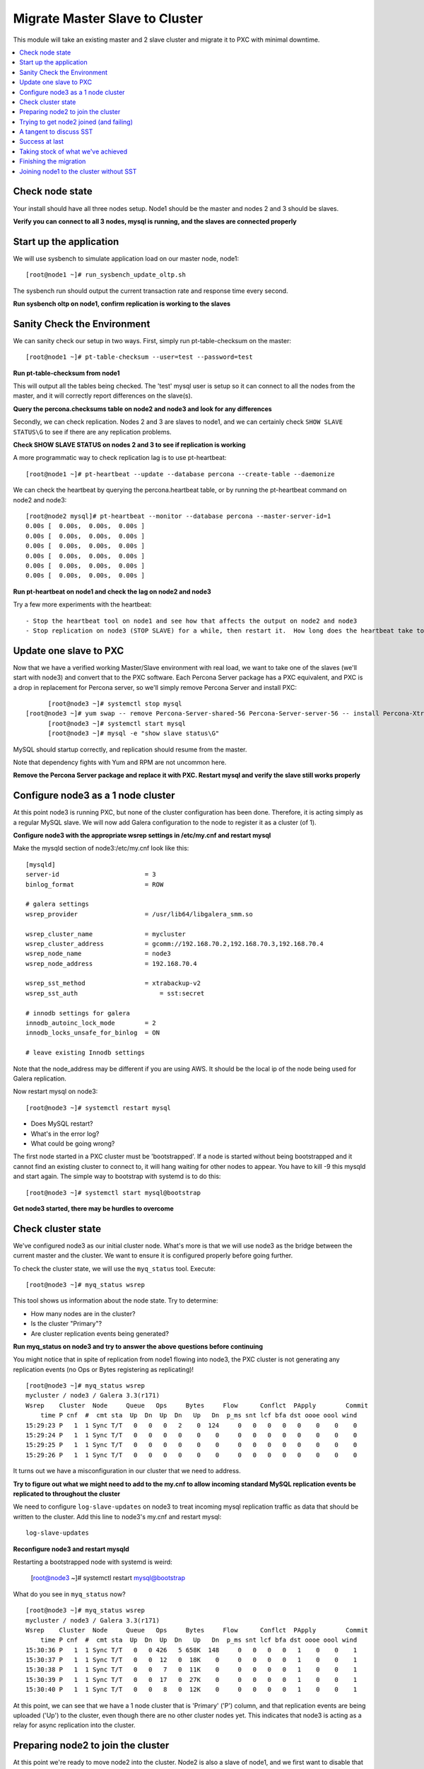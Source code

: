 Migrate Master Slave to Cluster
=========================================

This module will take an existing master and 2 slave cluster and migrate it to PXC with minimal downtime.  

.. contents:: 
   :backlinks: entry
   :local:


Check node state
----------------------------------

Your install should have all three nodes setup.  Node1 should be the master and nodes 2 and 3 should be slaves.  

**Verify you can connect to all 3 nodes, mysql is running, and the slaves are connected properly**


Start up the application
----------------------------------

We will use sysbench to simulate application load on our master node, node1::

  [root@node1 ~]# run_sysbench_update_oltp.sh

The sysbench run should output the current transaction rate and response time every second.  

**Run sysbench oltp on node1, confirm replication is working to the slaves**


Sanity Check the Environment
------------------------------------------------------------------------

We can sanity check our setup in two ways.  First, simply run pt-table-checksum on the master::

	[root@node1 ~]# pt-table-checksum --user=test --password=test

**Run pt-table-checksum from node1**

This will output all the tables being checked. The 'test' mysql user is setup so it can connect to all the nodes from the master, and it will correctly report differences on the slave(s).  

**Query the percona.checksums table on node2 and node3 and look for any differences**

Secondly, we can check replication. Nodes 2 and 3 are slaves to node1, and we can certainly check ``SHOW SLAVE STATUS\G`` to see if there are any replication problems.  

**Check SHOW SLAVE STATUS on nodes 2 and 3 to see if replication is working**

A more programmatic way to check replication lag is to use pt-heartbeat::

	[root@node1 ~]# pt-heartbeat --update --database percona --create-table --daemonize

We can check the heartbeat by querying the percona.heartbeat table, or by running the pt-heartbeat command on node2 and node3::

	[root@node2 mysql]# pt-heartbeat --monitor --database percona --master-server-id=1
	0.00s [  0.00s,  0.00s,  0.00s ]
	0.00s [  0.00s,  0.00s,  0.00s ]
	0.00s [  0.00s,  0.00s,  0.00s ]
	0.00s [  0.00s,  0.00s,  0.00s ]
	0.00s [  0.00s,  0.00s,  0.00s ]
	0.00s [  0.00s,  0.00s,  0.00s ]

**Run pt-heartbeat on node1 and check the lag on node2 and node3**

Try a few more experiments with the heartbeat::

- Stop the heartbeat tool on node1 and see how that affects the output on node2 and node3
- Stop replication on node3 (STOP SLAVE) for a while, then restart it.  How long does the heartbeat take to catch up?


Update one slave to PXC
------------------------

Now that we have a verified working Master/Slave environment with real load, we want to take one of the slaves (we'll start with node3) and convert that to the PXC software.  Each Percona Server package has a PXC equivalent, and PXC is a drop in replacement for Percona server, so we'll simply remove Percona Server and install PXC::

	[root@node3 ~]# systemctl stop mysql
  [root@node3 ~]# yum swap -- remove Percona-Server-shared-56 Percona-Server-server-56 -- install Percona-XtraDB-Cluster-shared-56 Percona-XtraDB-Cluster-server-56
	[root@node3 ~]# systemctl start mysql
	[root@node3 ~]# mysql -e "show slave status\G"

MySQL should startup correctly, and replication should resume from the master.   

Note that dependency fights with Yum and RPM are not uncommon here.  

**Remove the Percona Server package and replace it with PXC.  Restart mysql and verify the slave still works properly**


Configure node3 as a 1 node cluster
------------------------------------

At this point node3 is running PXC, but none of the cluster configuration has been done.  Therefore, it is acting simply as a regular MySQL slave.  We will now add Galera configuration to the node to register it as a cluster (of 1).  

**Configure node3 with the appropriate wsrep settings in /etc/my.cnf and restart mysql**

Make the mysqld section of node3:/etc/my.cnf look like this::

	[mysqld]
	server-id                       = 3
	binlog_format                   = ROW

	# galera settings
	wsrep_provider                  = /usr/lib64/libgalera_smm.so

	wsrep_cluster_name              = mycluster
	wsrep_cluster_address           = gcomm://192.168.70.2,192.168.70.3,192.168.70.4
	wsrep_node_name                 = node3
	wsrep_node_address              = 192.168.70.4

	wsrep_sst_method                = xtrabackup-v2
	wsrep_sst_auth		            = sst:secret

	# innodb settings for galera
	innodb_autoinc_lock_mode        = 2
	innodb_locks_unsafe_for_binlog  = ON

	# leave existing Innodb settings

Note that the node_address may be different if you are using AWS.  It should be the local ip of the node being used for Galera replication.

Now restart mysql on node3::

	[root@node3 ~]# systemctl restart mysql

- Does MySQL restart?  
- What's in the error log?
- What could be going wrong?

The first node started in a PXC cluster must be 'bootstrapped'. If a node is started without being bootstrapped and it cannot find an existing cluster to connect to, it will hang waiting for other nodes to appear.  You have to kill -9 this mysqld and start again. The simple way to bootstrap with systemd is to do this::

  [root@node3 ~]# systemctl start mysql@bootstrap
	

**Get node3 started, there may be hurdles to overcome**

Check cluster state
--------------------

We've configured node3 as our initial cluster node.  What's more is that we will use node3 as the bridge between the current master and the cluster.  We want to ensure it is configured properly before going further.  

To check the cluster state, we will use the ``myq_status`` tool.  Execute::

	[root@node3 ~]# myq_status wsrep

This tool shows us information about the node state.  Try to determine:

- How many nodes are in the cluster?
- Is the cluster "Primary"?
- Are cluster replication events being generated?

**Run myq_status on node3 and try to answer the above questions before continuing**

You might notice that in spite of replication from node1 flowing into node3, the PXC cluster is not generating any replication events (no Ops or Bytes registering as replicating)!  

::

	[root@node3 ~]# myq_status wsrep
	mycluster / node3 / Galera 3.3(r171)
	Wsrep    Cluster  Node     Queue   Ops     Bytes     Flow      Conflct  PApply        Commit
	    time P cnf  #  cmt sta  Up  Dn  Up  Dn   Up   Dn  p_ms snt lcf bfa dst oooe oool wind
	15:29:23 P   1  1 Sync T/T   0   0   0   2    0  124     0   0   0   0   0    0    0    0
	15:29:24 P   1  1 Sync T/T   0   0   0   0    0    0     0   0   0   0   0    0    0    0
	15:29:25 P   1  1 Sync T/T   0   0   0   0    0    0     0   0   0   0   0    0    0    0
	15:29:26 P   1  1 Sync T/T   0   0   0   0    0    0     0   0   0   0   0    0    0    0


It turns out we have a misconfiguration in our cluster that we need to address.  

**Try to figure out what we might need to add to the my.cnf to allow incoming standard MySQL replication events be replicated to throughout the cluster**

We need to configure ``log-slave-updates`` on node3 to treat incoming mysql replication traffic as data that should be written to the cluster.  Add this line to node3's my.cnf and restart mysql::

	log-slave-updates

**Reconfigure node3 and restart mysqld**

Restarting a bootstrapped node with systemd is weird:

	[root@node3 ~]# systemctl restart mysql@bootstrap

What do you see in ``myq_status`` now?

::

	[root@node3 ~]# myq_status wsrep
	mycluster / node3 / Galera 3.3(r171)
	Wsrep    Cluster  Node     Queue   Ops     Bytes     Flow      Conflct  PApply        Commit
	    time P cnf  #  cmt sta  Up  Dn  Up  Dn   Up   Dn  p_ms snt lcf bfa dst oooe oool wind
	15:30:36 P   1  1 Sync T/T   0   0 426   5 658K  148     0   0   0   0   1    0    0    1
	15:30:37 P   1  1 Sync T/T   0   0  12   0  18K    0     0   0   0   0   1    0    0    1
	15:30:38 P   1  1 Sync T/T   0   0   7   0  11K    0     0   0   0   0   1    0    0    1
	15:30:39 P   1  1 Sync T/T   0   0  17   0  27K    0     0   0   0   0   1    0    0    1
	15:30:40 P   1  1 Sync T/T   0   0   8   0  12K    0     0   0   0   0   1    0    0    1



At this point, we can see that we have a 1 node cluster that is 'Primary' ('P') column, and that replication events are being uploaded ('Up') to the cluster, even though there are no other cluster nodes yet.  This indicates that node3 is acting as a relay for async replication into the cluster.


Preparing node2 to join the cluster
----------------------------------

At this point we're ready to move node2 into the cluster.  Node2 is also a slave of node1, and we first want to disable that replication::

	node2> stop slave;
	node2> reset slave;

This will prevent node2 from trying to also connect to node1 for replication after it joins the cluster.  Node3 has been designated for that job.  

**Reset the slave on node2**

Beyond this, we simply repeat the steps we did with node3.

**Replace the Percona Server packages with PXC as we did above on node2.  Don't change the my.cnf yet**

Because we haven't touched the my.cnf, node2 is running the PXC software, but functioning as a standalone node.  That is, it doesn't know anything about node3 yet.  Check ``myq_status`` again.  How does the output look on a node that is *not* configured with the cluster settings?

Now we need to configure node2 to allow it to join node3 as a cluster node.  For the most part, this is as simple as copying the configuration we came up with on node3.  

**Copy node3's /etc/my.cnf to node2, but do NOT restart mysql yet**

We need to make some modifications to a few settings to make this configuration appropriate for node2.  At a glance, can you figure out which settings they are?

We need to change:

- wsrep_cluster_address
- wsrep_node_name
- wsrep_node_address
- optionally the server-id

**Make the configuration changes to node2's config**

Node2's my.cnf should look like this::

	[mysqld]
	server-id=2
	binlog_format=ROW
	log-slave-updates

	# galera settings
	wsrep_provider                  = /usr/lib/libgalera_smm.so

	wsrep_cluster_name              = mycluster
	wsrep_cluster_address           = gcomm://192.168.70.2,192.168.70.3,192.168.70.4
	wsrep_node_name                 = node2
	wsrep_node_address              = 192.168.70.3

	wsrep_sst_method                = xtrabackup-v2
	wsrep_sst_auth		            = sst:secret

	# innodb settings for galera
	innodb_autoinc_lock_mode         =  2
	innodb_locks_unsafe_for_binlog  = ON
	

wsrep_node_name
	By convention, simply the short hostname of the node.  This just needs to be unique across all nodes in the cluster.

wsrep_node_address
	The IP address we're using for all Galera work.  In our case this is eth1, but it could be your primary eth0 address in a normal environment.

wsrep_cluster_address
	Describes how this node needs to connect to the cluster.  Note this contains the ips of all 3 of our nodes.  Eventually we will need to set this on all the nodes, but for now it's sufficient to set it here.  Note that this setting does *not* determine cluster membership.  It simply tells the node where it might find running cluster nodes.

	Also note that we set this to 'gcomm://' on node3 when we first started the cluster.  This option tells a node it is ok for it to form a new cluster by itself.  If this is not present, then any node trying to restart without finding another already running cluster node will fail.  This process is called *bootstrapping* the cluster.

wsrep_sst_auth
	Note we are setting this to use a specific SST user.  If this is not set it defaults to the root user with no password.

**Do NOT restart mysql on node3 yet**


Trying to get node2 joined (and failing)
-----------------------------------------

So, it seems we're ready to restart node2.  When we restart mysql there's a lot of things that will happen, and it will be worth having windows open watching some things.  They include:

- myq_status' wsrep report on node3
- /var/lib/mysql/error.log on both node3 and node2
- the output of 'ps axf' on node3 and node2 while node2 is trying to start

Now, let's restart mysql on node2 and see what happens::

	[root@node2 ~]# systemctl restart mysql

- Does the init script report a successful start?
- What seems to happen to node3's state?
- Does node2's mysql start?  Does it keep running?

**Restart mysql on node2 and try to answer the above questions.  MySQL should ultimately fail, but you should be able to repeat the restart a few times so you can see what's going on**

Node2 is not able to join the cluster for some reason.  To figure out why, we need to take a slight tangent.


A tangent to discuss SST
--------------------------------

When a new node joins a cluster, it receives a state snapshot transfer (SST) from an existing member of the cluster.  In our case, node3 is the only valid node in the cluster, so it will be the *donor* node, and node2 will be our *joiner* node.  

If you watch ``myq_status`` you should see node3 enter the *donor* state for a bit, and then go back to *Sync*.  You should also see the node count go from 1 to 2 and back to 1 (see the *#* column).

An SST is actually just a full backup.  In our case, we configured our ``wsrep_sst_method`` to be xtrabackup-v2.  This is taking a hot backup of node3 and streaming it to node2.  

In our case, this is failing for some reason. If you watched the process list ('px axf') on node3, you might have seen xtrabackup running.  When a donor node runs xtrabackup, a log is generated in /var/lib/mysql/innobackup.backup.log.  We should check here for an indication of what happened. 

**Check the donor node's (node3) xtrabackup SST log file to see if there are any errors**

If I check the innobackup.backup.log on node3 again, I see this error::

	ERROR: Failed to connect to MySQL server: DBI connect(';mysql_read_default_file=/etc/my.cnf;mysql_read_default_group=xtrabackup;mysql_socket=/var/lib/mysql/mysql.sock','sst',...) failed: Access denied for user 'sst'@'localhost' (using password: YES) at /usr//bin/innobackupex line 1601


Xtrabackup requires `mysql access <http://www.percona.com/doc/percona-xtrabackup/innobackupex/privileges.html#permissions-and-privileges-needed>`_ to take it's backup, but we haven't configured that.

We first need to setup a user on node3::

	node3> GRANT RELOAD, LOCK TABLES, REPLICATION CLIENT ON *.* TO 'sst'@'localhost' IDENTIFIED BY 'secret';


**Create an SST user on node3 with the appropriate privileges, ensure the right wsrep_sst_auth setting is in your my.cnf files and retry mysql on node2 again**

- Does it work this time?
- What might have we forgotten?

After we add the ``wsrep_sst_auth`` setting, we need to restart mysql on node3.  

**Reset node3 again and restart mysql so the sst auth setting applies**

**Keep working on debugging node2's SST until it works**


Success at last
----------------

It can be a fight to get that first SST to work right and the above hopefully illustrates both some common problems, and some methodology to diagnosing the problem.  The good news is that once you get things figured out the first time, it's typically very easy to get an SST the first time on subsequent nodes.  

So, now we have a 2 node cluster.  Check out some things to see what they look like:

- innobackup.backup.log on node3 (look at what a successful donation log looks like)
- innobackup.prepare.log on node2
- The mysql error logs on both node2 and node3
- myq_status output on node2 and node3

**Go over the status of both nodes and familiarize yourself with how it looks when things succeed**

Is data from node1 flowing to both nodes in the cluster?


Taking stock of what we've achieved
------------------------------------

So, to take stock of where we are.  We have our existing production database on node1 taking writes from our (simulated) application.  These writes are flowing via standard async MySQL replication from node1 (master) to node3 (slave).  node3 and node2 are linked by the cluster replication.  

At this point in a production migration, we'd likely want to pause and make sure we were ready to migrate.  This might include:

- Verifying the data on our production master matches our new cluster
- Checking to ensure mysql replication can keep up until we migrate
- Tuning the cluster
- QA and testing the cluster

Some of these are more involved than others, but let's do a few.

Finishing the migration
-------------------------

Let's suppose we have done all our testing and validation.  How should we migrate our application to the cluster?

Here's some possible steps:

#. Ensure replication is caught up on the cluster (And is continuing to keep up)
#. Revalidate the data is identical on the current master and the cluster with pt-table-checksum
#. Shutdown the application pointing to node1
#. Shutdown (and RESET) replication on node3 from node1
#. Startup the application pointing to node3
#. Rebuild node1 as another member of the cluster

- Do these steps make sense?
- What else might you want to do?
- How can you minimize the downtime?
- Is there any rollback?


Joining node1 to the cluster without SST
-----------------------------------------

Our SST is not particularly expensive, but we have a few facts in this setup that can make it possible to avoid SST when joining node1 to the rest of the cluster.  

#. The application only writes to node1 in this case and we have to stop the appplication to upgrade node1 (though in real prod cases, we might do something else).
#. We know node1 and the cluster are in sync.

If we simply take application downtime and then synchronize node1 to the cluster, we can do so in a tricky way to avoid SST.  

#. Shut down sysbench on node1 and verify the nodes are caught up
#. Update the packages and config on node1 to PXC
#. Before starting mysql on node1, temporarily set wsrep_sst_method=skip in node1's my.cnf
#. Start mysql on node1 and check for SST

**Follow the above steps and get node1 synchronized to the rest of the cluster**

